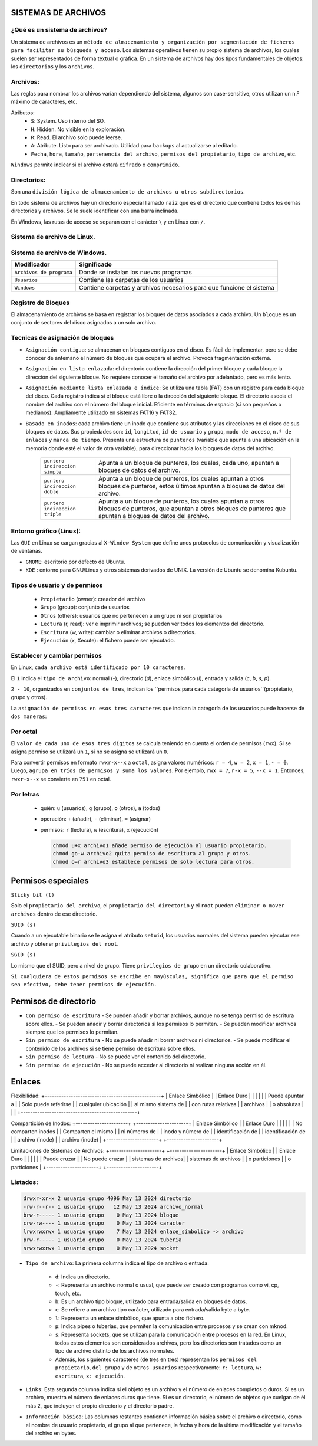 SISTEMAS DE ARCHIVOS
======================

¿Qué es un sistema de archivos?
-------------------------------

Un sistema de archivos es un ``método de almacenamiento y organización por segmentación de ficheros para facilitar su búsqueda y acceso``. Los sistemas operativos tienen su propio sistema de archivos, los cuales suelen ser representados de forma textual o gráfica.
En un sistema de archivos hay dos tipos fundamentales de objetos: los ``directorios`` y los ``archivos``. 

Archivos:
---------

Las reglas para nombrar los archivos varían dependiendo del sistema, algunos son case-sensitive, otros utilizan un n.º máximo de caracteres, etc.

Atributos:
    - ``S``: System. Uso interno del SO.

    - ``H``: Hidden. No visible en la exploración.

    - ``R``: Read. El archivo solo puede leerse.

    - ``A``: Atribute. Listo para ser archivado. Utilidad para ``backups`` al actualizarse al editarlo. 

    - ``Fecha``, ``hora``, ``tamaño``, ``pertenencia del archivo``, ``permisos del propietario``, ``tipo de archivo``, etc.

``Windows`` permite indicar si el archivo estará ``cifrado`` o ``comprimido``.

Directorios:
------------

Son una ``división lógica de almacenamiento de archivos u otros subdirectorios``.

En todo sistema de archivos hay un directorio especial llamado ``raíz`` que es el directorio que contiene todos los demás directorios y archivos. Se le suele identificar con una barra inclinada.

En Windows, las rutas de acceso se separan con el carácter ``\`` y en Linux con ``/``. 

Sistema de archivo de Linux.
------------------------------

+-----------------------------------------+----------------------------+
| Modificador                             | Significado                |
+=========================================+============================+
| ``/``                                   | Directorio principal.      |
+-----------------------------------------+----------------------------+
| ``/bin``                                | Son instrucciones          |
|                                         | fundamentales que se       |
|                                         | ejecutan al iniciar el     |
|                                         | sistema para que los user  |
|                                         | normales puedan usar       |
|                                         | ciertos programas.         | 
+-----------------------------------------+----------------------------+
| ``/boot``                               | Archivos de arranque,      |
|                                         | utilizados por el gestor   |
|                                         | de arranque.               |
+-----------------------------------------+----------------------------+
| ``/cdrom``                              | Lugar donde se sitúa la    |
|                                         | unidad de CD-ROM.          |
+-----------------------------------------+----------------------------+
| ``/dev``                                | Archivos de dispositivos a |
|                                         | los que se puede acceder.  |
+-----------------------------------------+----------------------------+
| ``/etc``                                | Archivos de configuración y|
|                                         | administración del sistema.|
+-----------------------------------------+----------------------------+
| ``/home``                               | Contiene los directorios de|
|                                         | trabajo de los usuarios.   |
+-----------------------------------------+----------------------------+
| ``/media``                              | Guarda las ubicaciones     |
|                                         | donde se conectan          |
|                                         | dispositivos externos.     |
+-----------------------------------------+----------------------------+
| ``/mnt``                                | Punto de montaje temporal  |
|                                         | donde se montan particiones|
|                                         | los dispositivos de        |
|                                         | almacenamiento...          |
+-----------------------------------------+----------------------------+
| ``/lib``                                | Librerías compartidas      |
|                                         | necesarias para programas. |
+-----------------------------------------+----------------------------+
| ``/opt``                                | Datos de paquetes software |
|                                         | adicionales.               |
+-----------------------------------------+----------------------------+
| ``/proc``                               | Información sobre procesos |
|                                         | del sistema que se están   |
|                                         | ejecutando.                |
+-----------------------------------------+----------------------------+
| ``/root``                               | Carpeta del usuario root.  |
+-----------------------------------------+----------------------------+
| ``/sbin``                               | Programas para configurar  |
|                                         | el sistema.                |
+-----------------------------------------+----------------------------+
| ``/sys``                                | Dispositivos de conexión   |
|                                         | en caliente.               |
+-----------------------------------------+----------------------------+
| ``/tmp``                                | Ficheros temporales,suele   |
|                                         | ser un enlace simbólico.   |
+-----------------------------------------+----------------------------+
| ``/usr``                                | Donde se instalan las apps |
|                                         | de cada usuario.           |
+-----------------------------------------+----------------------------+
| ``/var``                                | Contiene datos que varían  |
|                                         | de sistema que se modifican|
|                                         | al ser ejecutado           |
+-----------------------------------------+----------------------------+

Sistema de archivo de Windows.
------------------------------

+-----------------------------------------+---------------------------------------------+
| Modificador                             | Significado                                 |
+=========================================+=============================================+
| ``Archivos de programa``                | Donde se instalan los nuevos programas      |
+-----------------------------------------+---------------------------------------------+
| ``Usuarios``                            | Contiene las carpetas de los usuarios       |
+-----------------------------------------+---------------------------------------------+
| ``Windows``                             | Contiene carpetas y archivos necesarios     |
|                                         | para que funcione el sistema                |
+-----------------------------------------+---------------------------------------------+


Registro de Bloques
-------------------
El almacenamiento de archivos se basa en registrar los bloques de datos asociados a cada archivo. Un ``bloque`` es un conjunto de sectores del disco asignados a un solo archivo.

Tecnicas de asignación de bloques
---------------------------------

- ``Asignación contigua``: se almacenan en bloques contiguos en el disco. Es fácil de implementar, pero se debe conocer de antemano el número de bloques que ocupará el archivo. Provoca fragmentación externa.

- ``Asignación en lista enlazada``: el directorio contiene la dirección del primer bloque y cada bloque la dirección del siguiente bloque. No requiere conocer el tamaño del archivo por adelantado, pero es más lento.

- ``Asignación mediante lista enlazada e índice``: Se utiliza una tabla (FAT) con un registro para cada bloque del disco. Cada registro indica si el bloque está libre o la dirección del siguiente bloque. El directorio asocia el nombre del archivo con el número del bloque inicial. Eficiente en términos de espacio (si son pequeños o medianos). Ampliamente utilizado en sistemas FAT16 y FAT32. 

- ``Basado en inodos``: cada archivo tiene un inodo que contiene sus atributos y las direcciones en el disco de sus bloques de datos. Sus propiedades son: ``id``, ``longitud``, ``id de usuario`` y ``grupo``, ``modo de acceso``, ``n.º de enlaces`` y ``marca de tiempo``. Presenta una estructura de ``punteros`` (variable que apunta a una ubicación en la memoria donde esté el valor de otra variable), para direccionar hacia los bloques de datos del archivo.
    
            +-----------------------------------------+----------------------------------------------------+
            | ``puntero indireccion simple``          | Apunta a un bloque de punteros, los cuales, cada   |
            |                                         | uno, apuntan a bloques de datos del archivo.       |
            +-----------------------------------------+----------------------------------------------------+
            | ``puntero indireccion doble``           | Apunta a un bloque de punteros, los cuales apuntan |
            |                                         | a otros bloques de punteros, estos últimos apuntan |
            |                                         | a bloques de datos del archivo.                    |
            +-----------------------------------------+----------------------------------------------------+
            | ``puntero indireccion triple``          | Apunta a un bloque de punteros, los cuales apuntan |
            |                                         | a otros bloques de punteros, que apuntan a otros   |
            |                                         | bloques de punteros que apuntan a bloques de datos |
            |                                         | del archivo.                                       |
            +-----------------------------------------+----------------------------------------------------+

Entorno gráfico (Linux):
--------------------------

Las ``GUI`` en Linux se cargan gracias al ``X-Window System`` que define unos protocolos de comunicación y visualización de ventanas.

- ``GNOME``: escritorio por defecto de Ubuntu.
- ``KDE`` : entorno para GNU/Linux y otros sistemas derivados de UNIX. La versión de Ubuntu se denomina Kubuntu. 


Tipos de usuario y de permisos
------------------------------

    - ``Propietario`` (owner): creador del archivo

    - ``Grupo`` (group): conjunto de usuarios

    - ``Otros`` (others): usuarios que no pertenecen a un grupo ni son propietarios


    - ``Lectura`` (r, read): ver e imprimir archivos; se pueden ver todos los elementos del directorio.

    - ``Escritura`` (w, write): cambiar o eliminar archivos o directorios.

    - ``Ejecución`` (x, Xecute): el fichero puede ser ejecutado. 


Establecer y cambiar permisos
-----------------------------

En Linux, ``cada archivo está identificado por 10 caracteres``.

El ``1`` indica el ``tipo de archivo``: normal (`-`), directorio (`d`), enlace simbólico (`l`), entrada y salida (`c`, `b`, `s`, `p`).

``2 - 10``, organizados en ``conjuntos de tres``, indican los ``permisos para cada categoría de usuarios``(propietario, grupo y otros).

La ``asignación de permisos en esos tres caracteres`` que indican la categoría de los usuarios puede hacerse de ``dos maneras``:

Por octal
---------

El ``valor de cada uno de esos tres dígitos`` se calcula teniendo en cuenta el orden de permisos (``rwx``). Si se asigna permiso se utilizará un ``1``, si no se asigna se utilizará un ``0``.

Para convertir permisos en formato ``rwxr-x--x`` a ``octal``, asigna valores numéricos: ``r = 4``, ``w = 2``, ``x = 1``, ``- = 0``. 
Luego, ``agrupa en tríos de permisos y suma los valores``. Por ejemplo, ``rwx = 7``, ``r-x = 5``, ``--x = 1``. Entonces, ``rwxr-x--x`` se convierte en ``751`` en octal.

Por letras
----------

  - quién: ``u`` (usuarios), ``g`` (grupo), ``o`` (otros), ``a`` (todos)
  - operación: ``+`` (añadir), ``-`` (eliminar), ``=`` (asignar)
  - permisos: ``r`` (lectura), ``w`` (escritura), ``x`` (ejecución)

    .. code-block:: sh
    
        chmod u+x archivo1 añade permiso de ejecución al usuario propietario.
        chmod go-w archivo2 quita permiso de escritura al grupo y otros.
        chmod o=r archivo3 establece permisos de solo lectura para otros.
    ..

Permisos especiales
===================

``Sticky bit (t)``

Solo el ``propietario del archivo``, el ``propietario del directorio`` y el ``root`` pueden ``eliminar o mover archivos`` dentro de ese directorio. 


``SUID (s)``

Cuando a un ejecutable binario se le asigna el atributo ``setuid``, los usuarios normales del sistema pueden ejecutar ese archivo y obtener ``privilegios del root``.


``SGID (s)``

Lo mismo que el SUID, pero a nivel de grupo. Tiene ``privilegios de grupo`` en un directorio colaborativo.

``Si cualquiera de estos permisos se escribe en mayúsculas, significa que para que el permiso sea efectivo, debe tener permisos de ejecución.``

Permisos de directorio
======================

- ``Con permiso de escritura``
  - Se pueden añadir y borrar archivos, aunque no se tenga permiso de escritura sobre ellos.
  - Se pueden añadir y borrar directorios si los permisos lo permiten.
  - Se pueden modificar archivos siempre que los permisos lo permitan.

- ``Sin permiso de escritura``
  - No se puede añadir ni borrar archivos ni directorios.
  - Se puede modificar el contenido de los archivos si se tiene permiso de escritura sobre ellos.

- ``Sin permiso de lectura``
  - No se puede ver el contenido del directorio.

- ``Sin permiso de ejecución``
  - No se puede acceder al directorio ni realizar ninguna acción en él.


Enlaces
=======

Flexibilidad:
+-------------------------------------------------+
| Enlace Simbólico    |   |       Enlace Duro     |
|                     |   |                       |
| Puede apuntar a     |   | Solo puede referirse  |
| cualquier ubicación |   | al mismo sistema de   |
| con rutas relativas |   | archivos              |
| o absolutas         |   |                       |
+-------------------------------------------------+

Compartición de Inodos:
+----------------------+   +----------------------+
| Enlace Simbólico     |   | Enlace Duro          |
|                      |   |                      |
| No comparten inodos |   | Comparten el mismo    |
| ni números de       |   | inodo y número de     |
| identificación de   |   | identificación de     |
| archivo (inode)     |   | archivo (inode)       |
+----------------------+   +----------------------+

Limitaciones de Sistemas de Archivos:
+----------------------+   +----------------------+
| Enlace Simbólico     |   | Enlace Duro          |
|                      |   |                      |
| Puede cruzar         |   | No puede cruzar      |
| sistemas de archivos|   | sistemas de archivos |
| o particiones       |   | o particiones        |
+----------------------+   +----------------------+



Listados:
------------

.. code-block:: bash

    drwxr-xr-x 2 usuario grupo 4096 May 13 2024 directorio
    -rw-r--r-- 1 usuario grupo   12 May 13 2024 archivo_normal
    brw-r----- 1 usuario grupo    0 May 13 2024 bloque
    crw-rw---- 1 usuario grupo    0 May 13 2024 caracter
    lrwxrwxrwx 1 usuario grupo    7 May 13 2024 enlace_simbolico -> archivo
    prw-r----- 1 usuario grupo    0 May 13 2024 tuberia
    srwxrwxrwx 1 usuario grupo    0 May 13 2024 socket


* ``Tipo de archivo``: La primera columna indica el tipo de archivo o entrada. 

    * ``d``: Indica un directorio.

    * ``-``: Representa un archivo normal o usual, que puede ser creado con programas como vi, cp, touch, etc.

    * ``b``: Es un archivo tipo bloque, utilizado para entrada/salida en bloques de datos.

    * ``c``: Se refiere a un archivo tipo carácter, utilizado para entrada/salida byte a byte.

    * ``l``: Representa un enlace simbólico, que apunta a otro fichero.

    * ``p``: Indica pipes o tuberías, que permiten la comunicación entre procesos y se crean con mknod.

    * ``s``: Representa sockets, que se utilizan para la comunicación entre procesos en la red. En Linux, todos estos elementos son considerados archivos, pero los directorios son tratados como un tipo de archivo distinto de los archivos normales.

    * Además, los siguientes caracteres (de tres en tres) representan los ``permisos del propietario``, ``del grupo`` y de ``otros usuarios`` respectivamente: ``r: lectura``, ``w: escritura``, ``x: ejecución``.

* ``Links``: Esta segunda columna indica si el objeto es un archivo y el número de enlaces completos o duros. Si es un archivo, muestra el número de enlaces duros que tiene. Si es un directorio, el número de objetos que cuelgan de él más 2, que incluyen el propio directorio y el directorio padre.

* ``Información básica``: Las columnas restantes contienen información básica sobre el archivo o directorio, como el nombre de usuario propietario, el grupo al que pertenece, la fecha y hora de la última modificación y el tamaño del archivo en bytes.

